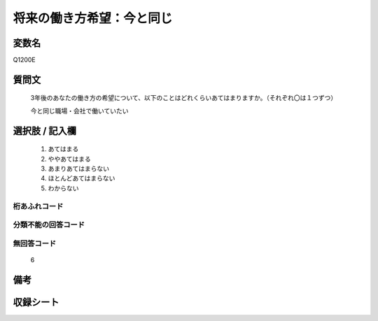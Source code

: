 .. title:: Q1200E
.. rst-class:: item
====================================================================================================
将来の働き方希望：今と同じ
====================================================================================================

.. rst-class:: varname
変数名
==================

Q1200E

.. rst-class:: question
質問文
==================


   3年後のあなたの働き方の希望について、以下のことはどれくらいあてはまりますか。（それぞれ〇は１つずつ）


   今と同じ職場・会社で働いていたい



.. rst-class:: answer
選択肢 / 記入欄
======================

  
     1. あてはまる
  
     2. ややあてはまる
  
     3. あまりあてはまらない
  
     4. ほとんどあてはまらない
  
     5. わからない
  



.. rst-class:: overflow
桁あふれコード
-------------------------------
  


.. rst-class:: not_available
分類不能の回答コード
-------------------------------------
  


.. rst-class:: not_available
無回答コード
-------------------------------------
  6


.. rst-class:: bikou
備考
==================



.. rst-class:: include_sheet
収録シート
=======================================
.. hlist::
   :columns: 3
   
   
   * p23_1
   
   * p24_1
   
   * p25_1
   
   * p26_1
   
   


.. index:: Q1200E